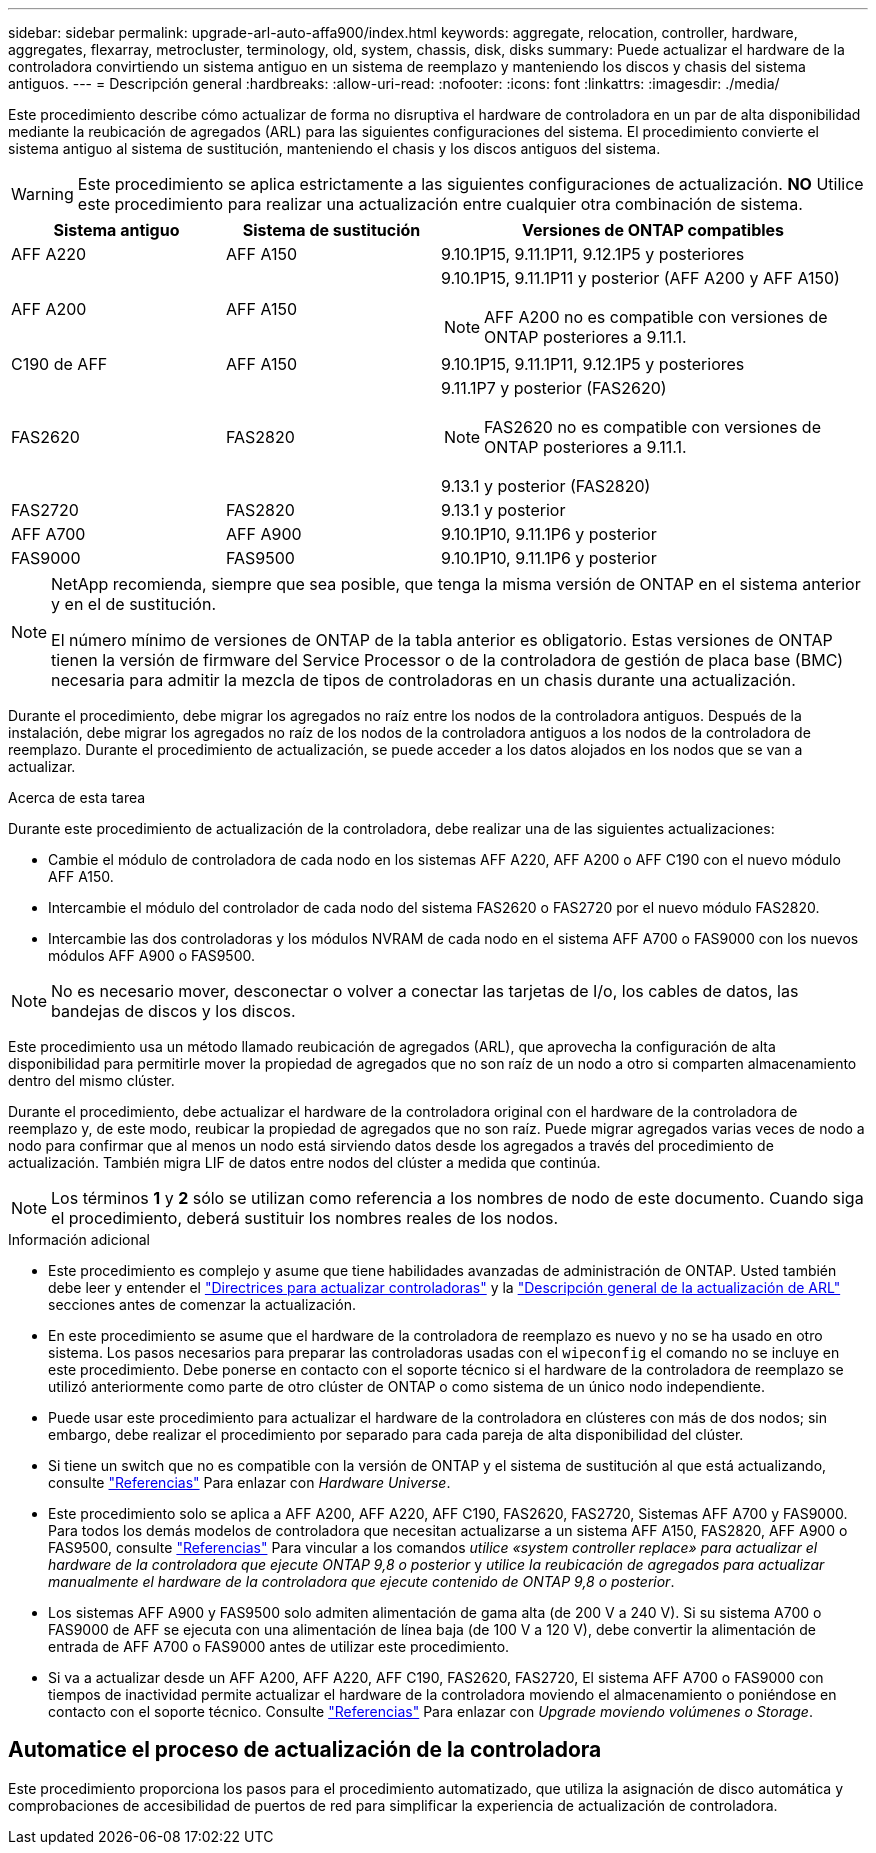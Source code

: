 ---
sidebar: sidebar 
permalink: upgrade-arl-auto-affa900/index.html 
keywords: aggregate, relocation, controller, hardware, aggregates, flexarray, metrocluster, terminology, old, system, chassis, disk, disks 
summary: Puede actualizar el hardware de la controladora convirtiendo un sistema antiguo en un sistema de reemplazo y manteniendo los discos y chasis del sistema antiguos. 
---
= Descripción general
:hardbreaks:
:allow-uri-read: 
:nofooter: 
:icons: font
:linkattrs: 
:imagesdir: ./media/


[role="lead"]
Este procedimiento describe cómo actualizar de forma no disruptiva el hardware de controladora en un par de alta disponibilidad mediante la reubicación de agregados (ARL) para las siguientes configuraciones del sistema. El procedimiento convierte el sistema antiguo al sistema de sustitución, manteniendo el chasis y los discos antiguos del sistema.


WARNING: Este procedimiento se aplica estrictamente a las siguientes configuraciones de actualización. *NO* Utilice este procedimiento para realizar una actualización entre cualquier otra combinación de sistema.

[cols="20,20,40"]
|===
| Sistema antiguo | Sistema de sustitución | Versiones de ONTAP compatibles 


| AFF A220 | AFF A150 | 9.10.1P15, 9.11.1P11, 9.12.1P5 y posteriores 


| AFF A200 | AFF A150  a| 
9.10.1P15, 9.11.1P11 y posterior (AFF A200 y AFF A150)


NOTE: AFF A200 no es compatible con versiones de ONTAP posteriores a 9.11.1.



| C190 de AFF | AFF A150 | 9.10.1P15, 9.11.1P11, 9.12.1P5 y posteriores 


| FAS2620 | FAS2820  a| 
9.11.1P7 y posterior (FAS2620)


NOTE: FAS2620 no es compatible con versiones de ONTAP posteriores a 9.11.1.

9.13.1 y posterior (FAS2820)



| FAS2720 | FAS2820 | 9.13.1 y posterior 


| AFF A700 | AFF A900 | 9.10.1P10, 9.11.1P6 y posterior 


| FAS9000 | FAS9500 | 9.10.1P10, 9.11.1P6 y posterior 
|===
[NOTE]
====
NetApp recomienda, siempre que sea posible, que tenga la misma versión de ONTAP en el sistema anterior y en el de sustitución.

El número mínimo de versiones de ONTAP de la tabla anterior es obligatorio. Estas versiones de ONTAP tienen la versión de firmware del Service Processor o de la controladora de gestión de placa base (BMC) necesaria para admitir la mezcla de tipos de controladoras en un chasis durante una actualización.

====
Durante el procedimiento, debe migrar los agregados no raíz entre los nodos de la controladora antiguos. Después de la instalación, debe migrar los agregados no raíz de los nodos de la controladora antiguos a los nodos de la controladora de reemplazo. Durante el procedimiento de actualización, se puede acceder a los datos alojados en los nodos que se van a actualizar.

.Acerca de esta tarea
Durante este procedimiento de actualización de la controladora, debe realizar una de las siguientes actualizaciones:

* Cambie el módulo de controladora de cada nodo en los sistemas AFF A220, AFF A200 o AFF C190 con el nuevo módulo AFF A150.
* Intercambie el módulo del controlador de cada nodo del sistema FAS2620 o FAS2720 por el nuevo módulo FAS2820.
* Intercambie las dos controladoras y los módulos NVRAM de cada nodo en el sistema AFF A700 o FAS9000 con los nuevos módulos AFF A900 o FAS9500.



NOTE: No es necesario mover, desconectar o volver a conectar las tarjetas de I/o, los cables de datos, las bandejas de discos y los discos.

Este procedimiento usa un método llamado reubicación de agregados (ARL), que aprovecha la configuración de alta disponibilidad para permitirle mover la propiedad de agregados que no son raíz de un nodo a otro si comparten almacenamiento dentro del mismo clúster.

Durante el procedimiento, debe actualizar el hardware de la controladora original con el hardware de la controladora de reemplazo y, de este modo, reubicar la propiedad de agregados que no son raíz. Puede migrar agregados varias veces de nodo a nodo para confirmar que al menos un nodo está sirviendo datos desde los agregados a través del procedimiento de actualización. También migra LIF de datos entre nodos del clúster a medida que continúa.


NOTE: Los términos *1* y *2* sólo se utilizan como referencia a los nombres de nodo de este documento. Cuando siga el procedimiento, deberá sustituir los nombres reales de los nodos.

.Información adicional
* Este procedimiento es complejo y asume que tiene habilidades avanzadas de administración de ONTAP. Usted también debe leer y entender el link:guidelines_for_upgrading_controllers_with_arl.html["Directrices para actualizar controladoras"] y la link:overview_of_the_arl_upgrade.html["Descripción general de la actualización de ARL"] secciones antes de comenzar la actualización.
* En este procedimiento se asume que el hardware de la controladora de reemplazo es nuevo y no se ha usado en otro sistema. Los pasos necesarios para preparar las controladoras usadas con el `wipeconfig` el comando no se incluye en este procedimiento. Debe ponerse en contacto con el soporte técnico si el hardware de la controladora de reemplazo se utilizó anteriormente como parte de otro clúster de ONTAP o como sistema de un único nodo independiente.
* Puede usar este procedimiento para actualizar el hardware de la controladora en clústeres con más de dos nodos; sin embargo, debe realizar el procedimiento por separado para cada pareja de alta disponibilidad del clúster.
* Si tiene un switch que no es compatible con la versión de ONTAP y el sistema de sustitución al que está actualizando, consulte link:other_references.html["Referencias"] Para enlazar con _Hardware Universe_.
* Este procedimiento solo se aplica a AFF A200, AFF A220, AFF C190, FAS2620, FAS2720, Sistemas AFF A700 y FAS9000. Para todos los demás modelos de controladora que necesitan actualizarse a un sistema AFF A150, FAS2820, AFF A900 o FAS9500, consulte link:other_references.html["Referencias"] Para vincular a los comandos _utilice «system controller replace» para actualizar el hardware de la controladora que ejecute ONTAP 9,8 o posterior_ y _utilice la reubicación de agregados para actualizar manualmente el hardware de la controladora que ejecute contenido de ONTAP 9,8 o posterior_.
* Los sistemas AFF A900 y FAS9500 solo admiten alimentación de gama alta (de 200 V a 240 V). Si su sistema A700 o FAS9000 de AFF se ejecuta con una alimentación de línea baja (de 100 V a 120 V), debe convertir la alimentación de entrada de AFF A700 o FAS9000 antes de utilizar este procedimiento.
* Si va a actualizar desde un AFF A200, AFF A220, AFF C190, FAS2620, FAS2720, El sistema AFF A700 o FAS9000 con tiempos de inactividad permite actualizar el hardware de la controladora moviendo el almacenamiento o poniéndose en contacto con el soporte técnico. Consulte link:other_references.html["Referencias"] Para enlazar con _Upgrade moviendo volúmenes o Storage_.




== Automatice el proceso de actualización de la controladora

Este procedimiento proporciona los pasos para el procedimiento automatizado, que utiliza la asignación de disco automática y comprobaciones de accesibilidad de puertos de red para simplificar la experiencia de actualización de controladora.
